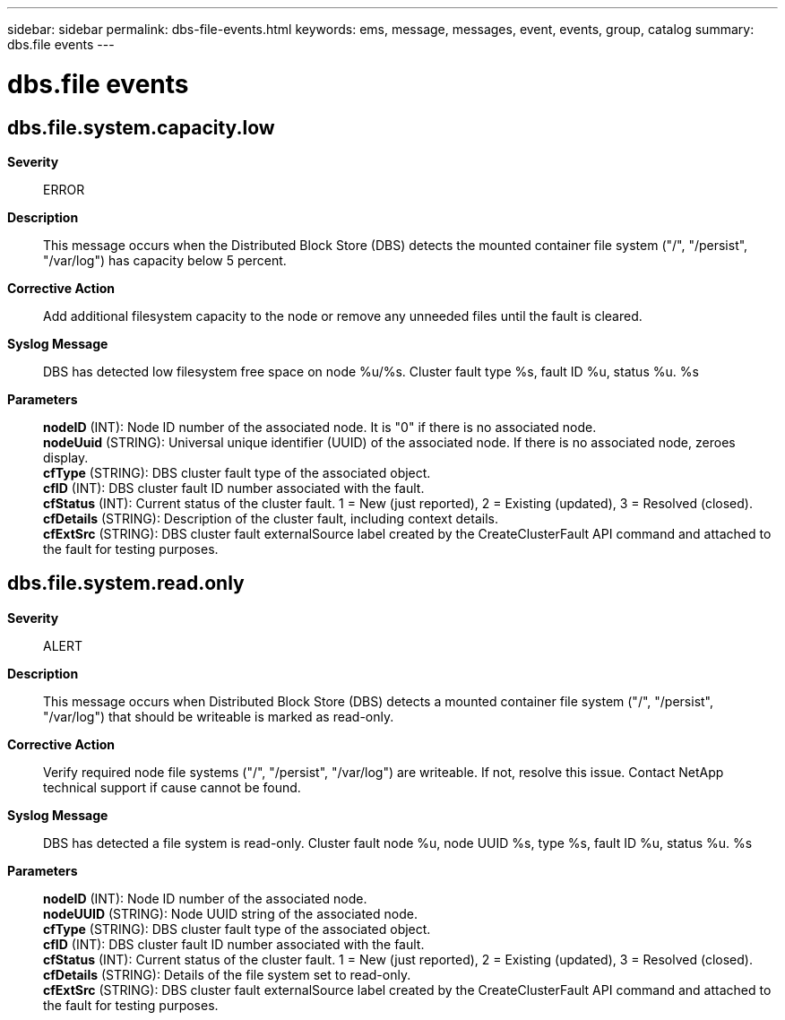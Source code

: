 ---
sidebar: sidebar
permalink: dbs-file-events.html
keywords: ems, message, messages, event, events, group, catalog
summary: dbs.file events
---

= dbs.file events
:toc: macro
:toclevels: 1
:hardbreaks:
:nofooter:
:icons: font
:linkattrs:
:imagesdir: ./media/

== dbs.file.system.capacity.low
*Severity*::
ERROR
*Description*::
This message occurs when the Distributed Block Store (DBS) detects the mounted container file system ("/", "/persist", "/var/log") has capacity below 5 percent.
*Corrective Action*::
Add additional filesystem capacity to the node or remove any unneeded files until the fault is cleared.
*Syslog Message*::
DBS has detected low filesystem free space on node %u/%s. Cluster fault type %s, fault ID %u, status %u. %s
*Parameters*::
*nodeID* (INT): Node ID number of the associated node. It is "0" if there is no associated node.
*nodeUuid* (STRING): Universal unique identifier (UUID) of the associated node. If there is no associated node, zeroes display.
*cfType* (STRING): DBS cluster fault type of the associated object.
*cfID* (INT): DBS cluster fault ID number associated with the fault.
*cfStatus* (INT): Current status of the cluster fault. 1 = New (just reported), 2 = Existing (updated), 3 = Resolved (closed).
*cfDetails* (STRING): Description of the cluster fault, including context details.
*cfExtSrc* (STRING): DBS cluster fault externalSource label created by the CreateClusterFault API command and attached to the fault for testing purposes.

== dbs.file.system.read.only
*Severity*::
ALERT
*Description*::
This message occurs when Distributed Block Store (DBS) detects a mounted container file system ("/", "/persist", "/var/log") that should be writeable is marked as read-only.
*Corrective Action*::
Verify required node file systems ("/", "/persist", "/var/log") are writeable. If not, resolve this issue. Contact NetApp technical support if cause cannot be found.
*Syslog Message*::
DBS has detected a file system is read-only. Cluster fault node %u, node UUID %s, type %s, fault ID %u, status %u. %s
*Parameters*::
*nodeID* (INT): Node ID number of the associated node.
*nodeUUID* (STRING): Node UUID string of the associated node.
*cfType* (STRING): DBS cluster fault type of the associated object.
*cfID* (INT): DBS cluster fault ID number associated with the fault.
*cfStatus* (INT): Current status of the cluster fault. 1 = New (just reported), 2 = Existing (updated), 3 = Resolved (closed).
*cfDetails* (STRING): Details of the file system set to read-only.
*cfExtSrc* (STRING): DBS cluster fault externalSource label created by the CreateClusterFault API command and attached to the fault for testing purposes.
